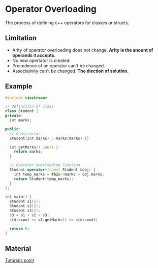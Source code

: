 * Operator Overloading
The process of defining c++ operators for classes or structs.
** Limitation
- Arity of operator overloading does not change. *Arity is the anount of operands it accepts.*
- No new opertator is created.
- Precedence of an operator can't be changed.
- Associativity can't be changed. *The diection of solution.*
** Example
#+BEGIN_SRC cpp
#include <iostream>

// Definition of class
class Student {
private:
  int marks;

public:
  // Constructor
  Student(int marks) : marks(marks) {}

  int getMarks() const {
    return marks;
  }

  // Operator Overloading Function
  Student operator+(const Student &obj) {
    int temp_marks = this->marks + obj.marks;
    return Student(temp_marks);
  }
};

int main() {
  Student s1(1);
  Student s2(2);
  Student s3(3);
  s3 = s1 + s2 + s3;
  std::cout << s3.getMarks() << std::endl;

  return 0;
}
#+END_SRC

#+RESULTS:
: 6

** Material
[[https://www.tutorialspoint.com/cplusplus/cpp_overloading.htm][Tutorials point]]
